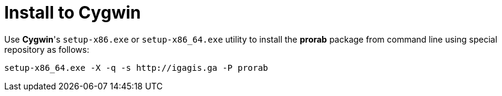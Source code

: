 = Install to Cygwin

Use **Cygwin**'s `setup-x86.exe` or `setup-x86_64.exe` utility to install the **prorab** package from command line using special repository as follows:
....
setup-x86_64.exe -X -q -s http://igagis.ga -P prorab
....

